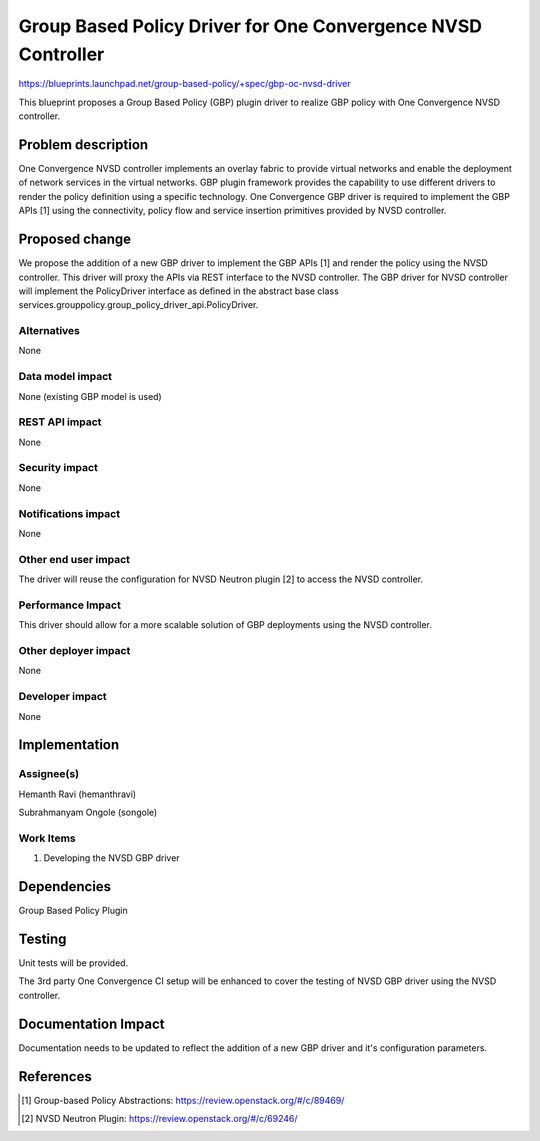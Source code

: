 ..
 This work is licensed under a Creative Commons Attribution 3.0 Unported
 License.

 http://creativecommons.org/licenses/by/3.0/legalcode

=============================================================
Group Based Policy Driver for One Convergence NVSD Controller
=============================================================

https://blueprints.launchpad.net/group-based-policy/+spec/gbp-oc-nvsd-driver

This blueprint proposes a Group Based Policy (GBP) plugin driver to realize
GBP policy with One Convergence NVSD controller.

Problem description
===================

One Convergence NVSD controller implements an overlay fabric to provide
virtual networks and enable the deployment of network services in the
virtual networks. GBP plugin framework provides the capability to use
different drivers to render the policy definition using a specific technology.
One Convergence GBP driver is required to implement the GBP APIs [1] using the
connectivity, policy flow and service insertion primitives provided by NVSD
controller.

Proposed change
===============

We propose the addition of a new GBP driver to implement the GBP APIs [1] and
render the policy using the NVSD controller. This driver will proxy the APIs
via REST interface to the NVSD controller. The GBP driver for NVSD controller
will implement the PolicyDriver interface as defined in the abstract base class
services.grouppolicy.group_policy_driver_api.PolicyDriver.

Alternatives
------------

None

Data model impact
-----------------

None (existing GBP model is used)

REST API impact
---------------

None

Security impact
---------------

None

Notifications impact
--------------------

None

Other end user impact
---------------------

The driver will reuse the configuration for NVSD Neutron plugin [2] to access
the NVSD controller.

Performance Impact
------------------

This driver should allow for a more scalable solution of GBP deployments
using the NVSD controller.

Other deployer impact
---------------------

None

Developer impact
----------------

None


Implementation
==============

Assignee(s)
-----------

Hemanth Ravi (hemanthravi)

Subrahmanyam Ongole (songole)


Work Items
----------

1. Developing the NVSD GBP driver

Dependencies
============

Group Based Policy Plugin

Testing
=======

Unit tests will be provided.

The 3rd party One Convergence CI setup will be enhanced to cover the
testing of NVSD GBP driver using the NVSD controller.

Documentation Impact
====================

Documentation needs to be updated to reflect the addition of a new
GBP driver and it's configuration parameters.

References
==========

.. [1] Group-based Policy Abstractions: https://review.openstack.org/#/c/89469/

.. [2] NVSD Neutron Plugin: https://review.openstack.org/#/c/69246/
